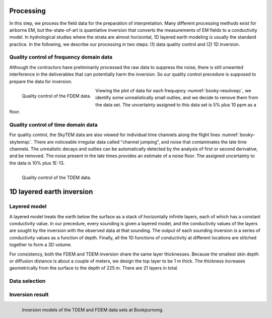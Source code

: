 .. _bookpurnong_processing:

Processing
==========

In this step, we process the field data for the preparation of interpretation. Many different processing methods exist for airborne EM, but the-state-of-art is quantiative inversion that converts the measurements of EM fields to a conductivity model. In hydrological studies where the strata are almost horizontal, 1D layered earth modeling is usually the standard practice. In the following, we describe our processing in two steps: (1) data quality control and (2) 1D inversion.

Quality control of frequency domain data
----------------------------------------

Although the contractors have preliminarily processed the raw data to suppress the noise, there is still unwanted interference in the deliverables that can potentially harm the inversion. So our quality control precedure is supposed to prepare the data for inversion. 

.. figure:: ./images/booky-resolveqc.jpg
    :align: left
    :width: 60%
    :name: booky-resolveqc
    
    Quality control of the FDEM data.

Viewing the plot of data for each frequqncy :numref:`booky-resolveqc`, we identify some unrealistically small outlies, and we decide to remove them from the data set. The uncertainty assigned to this data set is 5% plus 10 ppm as a floor.


Quality control of time domain data
-----------------------------------

For quality control, the SkyTEM data are also viewed for individual time channels along the flight lines :numref:`booky-skytemqc`. There are noticeable irregular data called "channel jumping", and noise that contaminates the late time channels. The unrealistic decays and outlies can be automatically detected by the analysis of first or second derivative, and be removed. The noise present in the late times provides an estimate of a noise floor. The assigned uncertainty to the data is 10% plus 1E-13.

.. figure:: ./images/booky-skytemqc.jpg
    :align: left
    :width: 60%
    :name: booky-skytemqc
    
    Quality control of the TDEM data.



1D layered earth inversion
==========================

Layered model
-------------

A layered model treats the earth below the surface as a stack of horizontally infinite layers, each of which has a constant conductivity value. In our precedure, every sounding is given a layered model, and the conductivity values of the layers are sought by the inversion with the observed data at that sounding. The output of each sounding inversion is a series of conductivity values as a function of depth. Finally, all the 1D functions of conductivity at different locations are stitched together to form a 3D volume. 

For consistency, both the FDEM and TDEM inversion share the same layer thicknesses. Because the smallest skin depth or diffusion distance is about a couple of meters, we design the top layer to be 1 m thick. The thickness increases geometrically from the surface to the depth of 225 m. There are 21 layers in total.

Data selection
--------------

Inversion result
----------------

.. figure:: ./images/booky-models.png
    :align: left
    :width: 100%
    :name: booky-models
    
    Inversion models of the TDEM and FDEM data sets at Bookpurnong.

